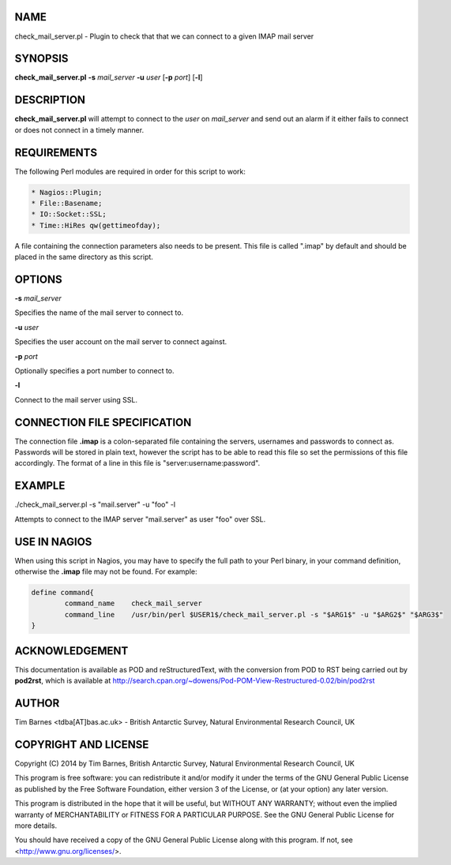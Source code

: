 .. highlight:: perl


****
NAME
****


check_mail_server.pl - Plugin to check that that we can connect to a given IMAP mail server


********
SYNOPSIS
********


\ **check_mail_server.pl**\  \ **-s**\  \ *mail_server*\  \ **-u**\  \ *user*\  [\ **-p**\  \ *port*\ ] [\ **-l**\ ]


***********
DESCRIPTION
***********


\ **check_mail_server.pl**\  will attempt to connect to the \ *user*\  on \ *mail_server*\  and send out an alarm if it 
either fails to connect or does not connect in a timely manner.


************
REQUIREMENTS
************


The following Perl modules are required in order for this script to work:


.. code-block:: perl

  * Nagios::Plugin;
  * File::Basename;
  * IO::Socket::SSL;
  * Time::HiRes qw(gettimeofday);


A file containing the connection parameters also needs to be present. This file is called ".imap" by default and should be placed
in the same directory as this script.


*******
OPTIONS
*******


\ **-s**\  \ *mail_server*\ 

Specifies the name of the mail server to connect to.

\ **-u**\  \ *user*\ 

Specifies the user account on the mail server to connect against.

\ **-p**\  \ *port*\ 

Optionally specifies a port number to connect to.

\ **-l**\ 

Connect to the mail server using SSL.


*****************************
CONNECTION FILE SPECIFICATION
*****************************


The connection file \ **.imap**\  is a colon-separated file containing the servers, usernames and passwords to connect as. Passwords will
be stored in plain text, however the script has to be able to read this file so set the permissions of this file accordingly. The format
of a line in this file is "server:username:password".


*******
EXAMPLE
*******


./check_mail_server.pl -s "mail.server" -u "foo" -l

Attempts to connect to the IMAP server "mail.server" as user "foo" over SSL.


*************
USE IN NAGIOS
*************


When using this script in Nagios, you may have to specify the full path to your Perl binary, in your command definition, otherwise 
the \ **.imap**\  file may not be found. For example:


.. code-block:: perl

  define command{
          command_name    check_mail_server
          command_line    /usr/bin/perl $USER1$/check_mail_server.pl -s "$ARG1$" -u "$ARG2$" "$ARG3$"
  }



***************
ACKNOWLEDGEMENT
***************


This documentation is available as POD and reStructuredText, with the conversion from POD to RST being carried out by \ **pod2rst**\ , which is 
available at http://search.cpan.org/~dowens/Pod-POM-View-Restructured-0.02/bin/pod2rst


******
AUTHOR
******


Tim Barnes <tdba[AT]bas.ac.uk> - British Antarctic Survey, Natural Environmental Research Council, UK


*********************
COPYRIGHT AND LICENSE
*********************


Copyright (C) 2014 by Tim Barnes, British Antarctic Survey, Natural Environmental Research Council, UK

This program is free software: you can redistribute it and/or modify
it under the terms of the GNU General Public License as published by
the Free Software Foundation, either version 3 of the License, or
(at your option) any later version.

This program is distributed in the hope that it will be useful,
but WITHOUT ANY WARRANTY; without even the implied warranty of
MERCHANTABILITY or FITNESS FOR A PARTICULAR PURPOSE.  See the
GNU General Public License for more details.

You should have received a copy of the GNU General Public License
along with this program.  If not, see <http://www.gnu.org/licenses/>.

